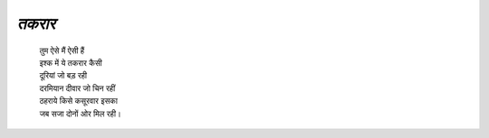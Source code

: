 ======
*तकरार*
======

 | तुम ऐसे मैं ऐसी हैं
 | इश्क में ये तकरार कैसी
 | दूरियां जो बड़ रही
 | दरमियान दीवार जो चिन रहीं
 | ठहराये किसे कसूरवार इसका
 | जब सजा दोनों ओर मिल रही।

